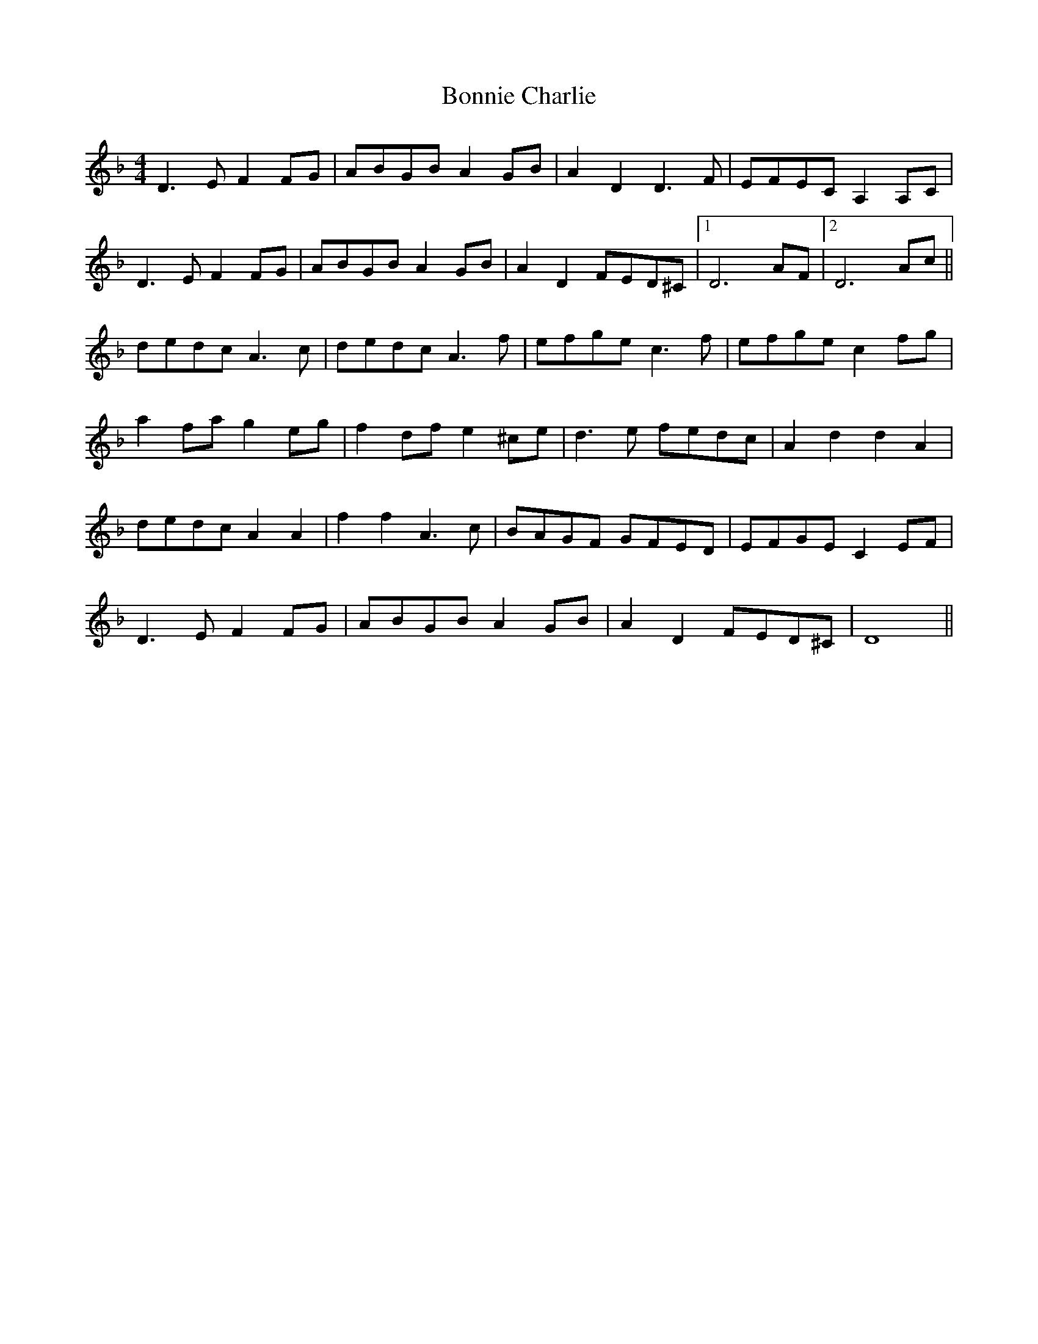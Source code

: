 X: 4432
T: Bonnie Charlie
R: hornpipe
M: 4/4
K: Dminor
D3EF2FG|ABGB A2GB|A2D2D3F|EFEC A,2A,C|
D3EF2FG|ABGB A2GB|A2D2FED^C|1 D6 AF|2 D6 Ac||
dedc A3c|dedc A3f|efge c3f|efge c2fg|
a2fa g2eg|f2df e2^ce|d3e fedc|A2 d2 d2 A2|
dedc A2A2|f2f2 A3c|BAGF GFED|EFGE C2EF|
D3EF2FG|ABGB A2GB|A2D2FED^C|D8||


